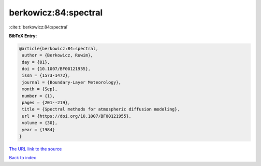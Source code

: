berkowicz:84:spectral
=====================

:cite:t:`berkowicz:84:spectral`

**BibTeX Entry:**

.. code-block:: bibtex

   @article{berkowicz:84:spectral,
    author = {Berkowicz, Ruwim},
    day = {01},
    doi = {10.1007/BF00121955},
    issn = {1573-1472},
    journal = {Boundary-Layer Meteorology},
    month = {Sep},
    number = {1},
    pages = {201--219},
    title = {Spectral methods for atmospheric diffusion modeling},
    url = {https://doi.org/10.1007/BF00121955},
    volume = {30},
    year = {1984}
   }

`The URL link to the source <ttps://doi.org/10.1007/BF00121955}>`__


`Back to index <../By-Cite-Keys.html>`__

